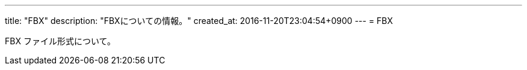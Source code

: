 ---
title: "FBX"
description: "FBXについての情報。"
created_at: 2016-11-20T23:04:54+0900
---
= FBX

FBX ファイル形式について。
